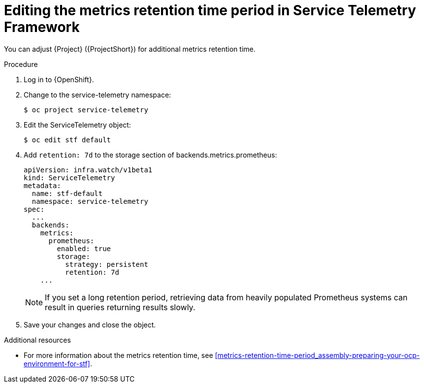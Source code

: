 
[id="editing-the-metrics-retention-time-period-in-service-telemetry-framework_{context}"]
= Editing the metrics retention time period in Service Telemetry Framework

[role="_abstract"]
You can adjust {Project} ({ProjectShort}) for additional metrics retention time.

.Procedure

. Log in to {OpenShift}.

. Change to the service-telemetry namespace:
+
----
$ oc project service-telemetry
----

. Edit the ServiceTelemetry object:
+
----
$ oc edit stf default
----

. Add `retention: 7d` to the storage section of backends.metrics.prometheus:
+
----
apiVersion: infra.watch/v1beta1
kind: ServiceTelemetry
metadata:
  name: stf-default
  namespace: service-telemetry
spec:
  ...
  backends:
    metrics:
      prometheus:
        enabled: true
        storage:
          strategy: persistent
          retention: 7d
    ...
----
+
[NOTE]
If you set a long retention period, retrieving data from heavily populated Prometheus systems can result in queries returning results slowly.

. Save your changes and close the object.


.Additional resources

* For more information about the metrics retention time, see xref:metrics-retention-time-period_assembly-preparing-your-ocp-environment-for-stf[].
